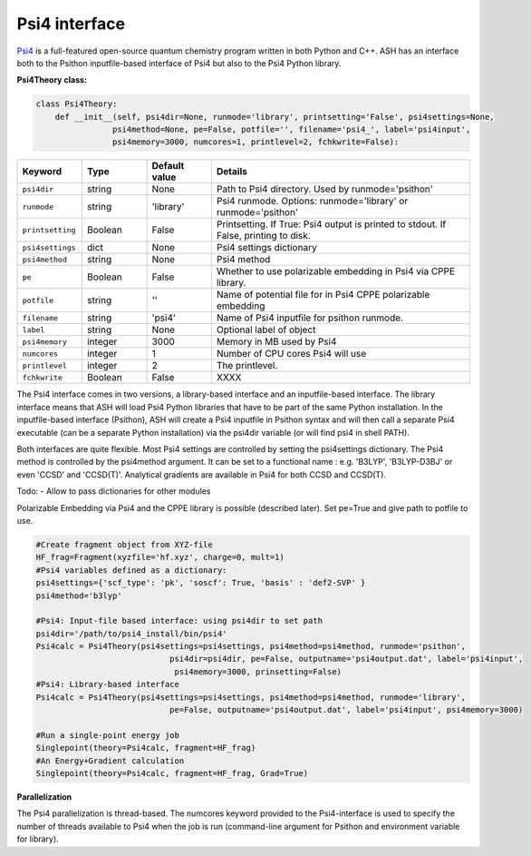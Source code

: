 Psi4 interface
======================================

`Psi4 <https://psicode.org>`_  is a full-featured open-source quantum chemistry program written in both Python and C++.
ASH has an interface both to the Psithon inputfile-based interface of Psi4 but also to the Psi4 Python library.

**Psi4Theory class:**

.. code-block:: python
    
    class Psi4Theory:
        def __init__(self, psi4dir=None, runmode='library', printsetting='False', psi4settings=None, 
                    psi4method=None, pe=False, potfile='', filename='psi4_', label='psi4input',
                    psi4memory=3000, numcores=1, printlevel=2, fchkwrite=False):

.. list-table::
   :widths: 15 15 15 60
   :header-rows: 1

   * - Keyword
     - Type
     - Default value
     - Details
   * - ``psi4dir``
     - string
     - None
     - Path to Psi4 directory. Used by runmode='psithon'
   * - ``runmode``
     - string
     - 'library'
     - Psi4 runmode. Options: runmode='library' or runmode='psithon'
   * - ``printsetting``
     - Boolean
     - False
     - Printsetting. If True: Psi4 output is printed to stdout. If False, printing to disk.
   * - ``psi4settings``
     - dict
     - None
     - Psi4 settings dictionary
   * - ``psi4method``
     - string
     - None
     - Psi4 method 
   * - ``pe``
     - Boolean
     - False
     - Whether to use polarizable embedding in Psi4 via CPPE library.
   * - ``potfile``
     - string
     - ''
     - Name of potential file for in Psi4 CPPE polarizable embedding
   * - ``filename``
     - string
     - 'psi4'
     - Name of Psi4 inputfile for psithon runmode.
   * - ``label``
     - string
     - None
     - Optional label of object
   * - ``psi4memory``
     - integer
     - 3000
     - Memory in MB used by Psi4
   * - ``numcores``
     - integer
     - 1
     - Number of CPU cores Psi4 will use
   * - ``printlevel``
     - integer
     - 2
     - The printlevel.
   * - ``fchkwrite``
     - Boolean
     - False
     - XXXX

The Psi4 interface comes in two versions, a library-based interface and an inputfile-based interface.
The library interface means that ASH will load Psi4 Python libraries that have to be part of the same Python installation.
In the inputfile-based interface (Psithon), ASH will create a Psi4 inputfile in Psithon syntax and will then call
a separate Psi4 executable (can be a separate Python installation) via the psi4dir variable (or will find psi4 in shell PATH).

Both interfaces are quite flexible. Most Psi4 settings are controlled by setting the psi4settings dictionary.
The Psi4 method is controlled by the psi4method argument. It can be set to a functional name : e.g. 'B3LYP', 'B3LYP-D3BJ'
or even 'CCSD'  and 'CCSD(T)'. Analytical gradients are available in Psi4 for both CCSD and CCSD(T).

Todo:
- Allow to pass dictionaries for other modules

Polarizable Embedding via Psi4 and the CPPE library is possible (described later).
Set pe=True and give path to potfile to use.

.. code-block:: python

    #Create fragment object from XYZ-file
    HF_frag=Fragment(xyzfile='hf.xyz', charge=0, mult=1)
    #Psi4 variables defined as a dictionary:
    psi4settings={'scf_type': 'pk', 'soscf': True, 'basis' : 'def2-SVP' }
    psi4method='b3lyp'

    #Psi4: Input-file based interface: using psi4dir to set path
    psi4dir='/path/to/psi4_install/bin/psi4'
    Psi4calc = Psi4Theory(psi4settings=psi4settings, psi4method=psi4method, runmode='psithon',
                                psi4dir=psi4dir, pe=False, outputname='psi4output.dat', label='psi4input',
                                 psi4memory=3000, prinsetting=False)
    #Psi4: Library-based interface
    Psi4calc = Psi4Theory(psi4settings=psi4settings, psi4method=psi4method, runmode='library',
                                pe=False, outputname='psi4output.dat', label='psi4input', psi4memory=3000)

    #Run a single-point energy job
    Singlepoint(theory=Psi4calc, fragment=HF_frag)
    #An Energy+Gradient calculation
    Singlepoint(theory=Psi4calc, fragment=HF_frag, Grad=True)

**Parallelization**

The Psi4 parallelization is thread-based. The numcores keyword provided to the Psi4-interface is used to specify the number
of threads available to Psi4 when the job is run (command-line argument for Psithon and environment variable for library).